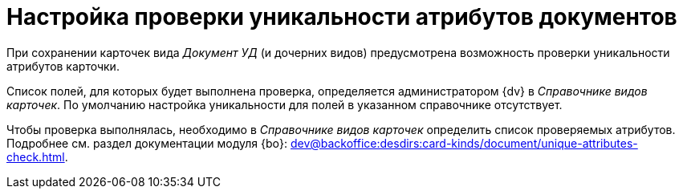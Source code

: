 = Настройка проверки уникальности атрибутов документов

При сохранении карточек вида _Документ УД_ (и дочерних видов) предусмотрена возможность проверки уникальности атрибутов карточки.

Список полей, для которых будет выполнена проверка, определяется администратором {dv} в _Справочнике видов карточек_. По умолчанию настройка уникальности для полей в указанном справочнике отсутствует.

Чтобы проверка выполнялась, необходимо в _Справочнике видов карточек_ определить список проверяемых атрибутов. Подробнее см. раздел документации модуля {bo}: xref:dev@backoffice:desdirs:card-kinds/document/unique-attributes-check.adoc[].
